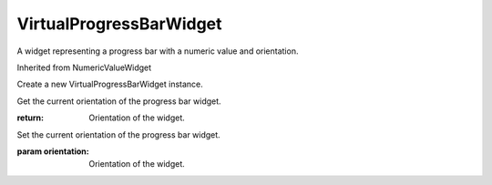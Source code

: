 .. This file is auto-generated by //tools:generate_doc. Please do not edit directly

VirtualProgressBarWidget
========================
.. class:: VirtualProgressBarWidget

   A widget representing a progress bar with a numeric value and orientation.

   Inherited from NumericValueWidget

   .. method:: __init__() -> None

   Create a new VirtualProgressBarWidget instance.

   .. method:: get_orientation() -> Orientation

   Get the current orientation of the progress bar widget.

   :return: Orientation of the widget.

   .. method:: set_orientation(orientation) -> None

   Set the current orientation of the progress bar widget.

   :param orientation: Orientation of the widget.

